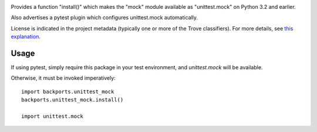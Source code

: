 .. image:: https://img.shields.io/pypi/v/backports.unittest_mock.svg
   :target: https://pypi.org/project/backports.unittest_mock

.. image:: https://img.shields.io/pypi/pyversions/backports.unittest_mock.svg

.. image:: https://img.shields.io/pypi/dm/backports.unittest_mock.svg

.. image:: https://img.shields.io/travis/jaraco/backports.unittest_mock/master.svg
   :target: http://travis-ci.org/jaraco/backports.unittest_mock

Provides a function "install()" which makes the "mock" module
available as "unittest.mock" on Python 3.2 and earlier.

Also advertises a pytest plugin which configures unittest.mock
automatically.

License is indicated in the project metadata (typically one or more
of the Trove classifiers). For more details, see `this explanation
<https://github.com/jaraco/skeleton/issues/1>`_.

Usage
=====

If using pytest, simply require this package in your test environment,
and `unittest.mock` will be available.

Otherwise, it must be invoked imperatively::

    import backports.unittest_mock
    backports.unittest_mock.install()

    import unittest.mock


